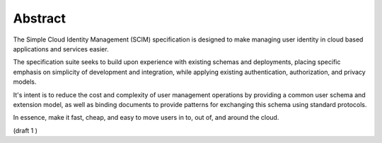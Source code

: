 Abstract
==========

The Simple Cloud Identity Management (SCIM) specification 
is designed to make managing user identity in cloud based applications and services easier. 

The specification suite seeks to build upon experience with existing schemas and deployments, 
placing specific emphasis on simplicity of development and integration, 
while applying existing authentication, authorization, and privacy models. 

It's intent is to reduce the cost and complexity of user management operations 
by providing a common user schema and extension model, 
as well as binding documents to provide patterns for exchanging this schema 
using standard protocols. 

In essence, 
make it fast, 
cheap, 
and easy to move users in to, out of, and around the cloud.

(draft 1 )

